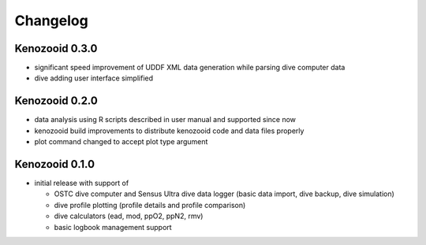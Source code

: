 Changelog
=========

Kenozooid 0.3.0
---------------

- significant speed improvement of UDDF XML data generation while parsing
  dive computer data
- dive adding user interface simplified

Kenozooid 0.2.0
---------------

- data analysis using R scripts described in user manual and supported since
  now
- kenozooid build improvements to distribute kenozooid code and data files
  properly
- plot command changed to accept plot type argument

Kenozooid 0.1.0
---------------

- initial release with support of

  - OSTC dive computer and Sensus Ultra dive data logger (basic data
    import, dive backup, dive simulation)
  - dive profile plotting (profile details and profile comparison)
  - dive calculators (ead, mod, ppO2, ppN2, rmv)
  - basic logbook management support

.. vim: sw=4:et:ai
